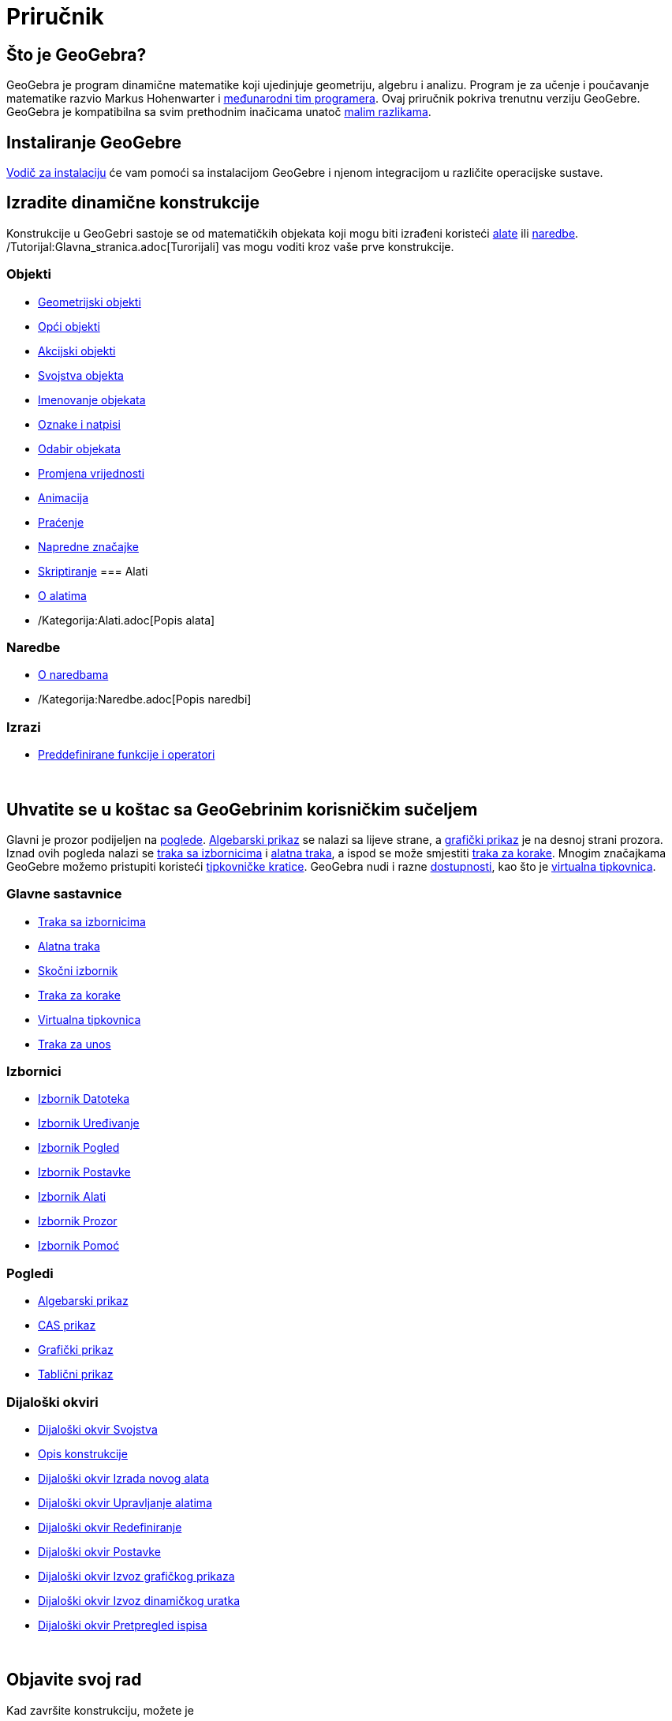 = Priručnik
:page-en: Manual
ifdef::env-github[:imagesdir: /hr/modules/ROOT/assets/images]

== Što je GeoGebra?

GeoGebra je program dinamične matematike koji ujedinjuje geometriju, algebru i analizu. Program je za učenje i
poučavanje matematike razvio Markus Hohenwarter i http://geogebra.org/cms/en/team[međunarodni tim programera]. Ovaj
priručnik pokriva trenutnu verziju GeoGebre. GeoGebra je kompatibilna sa svim prethodnim inačicama unatoč
xref:/Kompatibilnost.adoc[malim razlikama].

== Instaliranje GeoGebre

xref:/Vodič_za_instalaciju.adoc[Vodič za instalaciju] će vam pomoći sa instalacijom GeoGebre i njenom integracijom u
različite operacijske sustave.

== Izradite dinamične konstrukcije

Konstrukcije u GeoGebri sastoje se od matematičkih objekata koji mogu biti izrađeni koristeći xref:/Alati.adoc[alate]
ili xref:/Naredbe.adoc[naredbe]. /Tutorijal:Glavna_stranica.adoc[Turorijali] vas mogu voditi kroz vaše prve
konstrukcije.

=== Objekti

* xref:/Geometrijski_objekti.adoc[Geometrijski objekti]
* xref:/Opći_objekti.adoc[Opći objekti]
* xref:/Akcijski_objekti.adoc[Akcijski objekti]
* xref:/Svojstva_objekta.adoc[Svojstva objekta]
* xref:/Imenovanje_objekata.adoc[Imenovanje objekata]
* xref:/Oznake_i_natpisi.adoc[Oznake i natpisi]
* xref:/Odabir_objekata.adoc[Odabir objekata]
* xref:/Promjena_vrijednosti.adoc[Promjena vrijednosti]
* xref:/Animacija.adoc[Animacija]
* xref:/Praćenje.adoc[Praćenje]
* xref:/Napredne_značajke.adoc[Napredne značajke]
* xref:/Skriptiranje.adoc[Skriptiranje]
=== Alati

* xref:/Alati.adoc[O alatima]
* /Kategorija:Alati.adoc[Popis alata]

=== Naredbe

* xref:/Naredbe.adoc[O naredbama]
* /Kategorija:Naredbe.adoc[Popis naredbi]

=== Izrazi

* xref:/Preddefinirane_funkcije_i_operatori.adoc[Preddefinirane funkcije i operatori]

 

== Uhvatite se u koštac sa GeoGebrinim korisničkim sučeljem

Glavni je prozor podijeljen na xref:/Pogledi.adoc[poglede]. xref:/Algebarski_prikaz.adoc[Algebarski prikaz] se nalazi sa
lijeve strane, a xref:/Grafički_prikaz.adoc[grafički prikaz] je na desnoj strani prozora. Iznad ovih pogleda nalazi se
xref:/Traka_sa_izbornicima.adoc[traka sa izbornicima] i xref:/Alatna_traka.adoc[alatna traka], a ispod se može smjestiti
xref:/Traka_za_korake.adoc[traka za korake]. Mnogim značajkama GeoGebre možemo pristupiti koristeći
xref:/Tipkovničke_kratice.adoc[tipkovničke kratice]. GeoGebra nudi i razne xref:/Dostupnost.adoc[dostupnosti], kao što
je xref:/Virtualna_tipkovnica.adoc[virtualna tipkovnica].

=== Glavne sastavnice

* xref:/Traka_sa_izbornicima.adoc[Traka sa izbornicima]
* xref:/Alatna_traka.adoc[Alatna traka]
* xref:/Skočni_izbornik.adoc[Skočni izbornik]
* xref:/Traka_za_korake.adoc[Traka za korake]
* xref:/Virtualna_tipkovnica.adoc[Virtualna tipkovnica]
* xref:/Traka_za_unos.adoc[Traka za unos]

=== Izbornici

* xref:/Izbornik_Datoteka.adoc[Izbornik Datoteka]
* xref:/Izbornik_Uređivanje.adoc[Izbornik Uređivanje]
* xref:/Izbornik_Pogled.adoc[Izbornik Pogled]
* xref:/Izbornik_Postavke.adoc[Izbornik Postavke]
* xref:/Izbornik_Alati.adoc[Izbornik Alati]
* xref:/Izbornik_Prozor.adoc[Izbornik Prozor]
* xref:/Izbornik_Pomoć.adoc[Izbornik Pomoć]

=== Pogledi

* xref:/Algebarski_prikaz.adoc[Algebarski prikaz]
* xref:/CAS_prikaz.adoc[CAS prikaz]
* xref:/Grafički_prikaz.adoc[Grafički prikaz]
* xref:/Tablični_prikaz.adoc[Tablični prikaz]

=== Dijaloški okviri

* xref:/Dijaloški_okvir_Svojstva.adoc[Dijaloški okvir Svojstva]
* xref:/Opis_konstrukcije.adoc[Opis konstrukcije]
* xref:/Dijaloški_okvir_Izrada_novog_alata.adoc[Dijaloški okvir Izrada novog alata]
* xref:/Dijaloški_okvir_Upravljanje_alatima.adoc[Dijaloški okvir Upravljanje alatima]
* xref:/Dijaloški_okvir_Redefiniranje.adoc[Dijaloški okvir Redefiniranje]
* xref:/Dijaloški_okvir_Postavke.adoc[Dijaloški okvir Postavke]
* xref:/Dijaloški_okvir_Izvoz_grafičkog_prikaza.adoc[Dijaloški okvir Izvoz grafičkog prikaza]
* xref:/Dijaloški_okvir_Izvoz_dinamičkog_uratka.adoc[Dijaloški okvir Izvoz dinamičkog uratka]
* xref:/Dijaloški_okvir_Pretpregled_ispisa.adoc[Dijaloški okvir Pretpregled ispisa]

 

== Objavite svoj rad

Kad završite konstrukciju, možete je

* spremiti u /s_index_php?title=En:Reference:File_Format_action=edit_redlink=1.adoc[GeoGebra formatu]
* izraditi HTML xref:/Dinamični_radni_list.adoc[Dinamični radni list] kroz Java aplet ili HTML5
* xref:/Mogućnosti_ispisa.adoc[isprintati] konstrukciju zajedno s xref:/Opis_konstrukcije.adoc[opisom konstrukcije]
* xref:/Dijaloški_okvir_Izvoz_grafičkog_prikaza.adoc[izvesti kao sliku] (PNG, SVG, PDF, EPS, EMF) ili u
xref:/Izvoz_u_LaTeX_(PGF_PSTricks)_i_Asymptote.adoc[programe LaTeX i Asymptote].
* dobiti samostalan aplet pogodan za Google Stranice, Mediawiki ili Blogger – bez postavljanja datoteka na Mrežu
* postaviti konstrukciju na http://www.geogebra.org[GeoGebra]

/s_index_php?title=En:Manual:Main_Page_action=edit_redlink=1.adoc[en:Manual:Main Page]
/s_index_php?title=Hr:Priručnik:Glavna_stranica_action=edit_redlink=1.adoc[hr:Priručnik:Glavna stranica]
